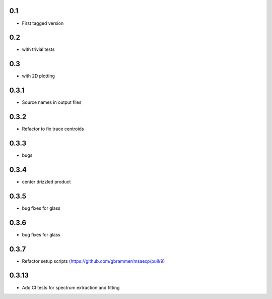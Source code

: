 0.1
----------

- First tagged version

0.2
----------

- with trivial tests

0.3
----------

- with 2D plotting

0.3.1
----------

- Source names in output files

0.3.2
----------

- Refactor to fix trace centroids

0.3.3
----------

- bugs

0.3.4
----------

- center drizzled product

0.3.5
----------

- bug fixes for glass

0.3.6
----------

- bug fixes for glass

0.3.7
----------

- Refactor setup scripts (https://github.com/gbrammer/msaexp/pull/9)

0.3.13
----------

- Add CI tests for spectrum extraction and fitting